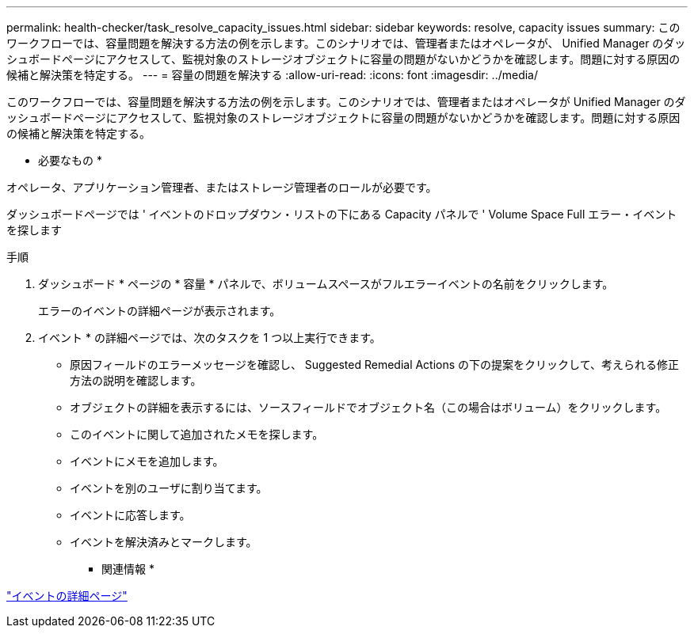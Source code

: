 ---
permalink: health-checker/task_resolve_capacity_issues.html 
sidebar: sidebar 
keywords: resolve, capacity issues 
summary: このワークフローでは、容量問題を解決する方法の例を示します。このシナリオでは、管理者またはオペレータが、 Unified Manager のダッシュボードページにアクセスして、監視対象のストレージオブジェクトに容量の問題がないかどうかを確認します。問題に対する原因の候補と解決策を特定する。 
---
= 容量の問題を解決する
:allow-uri-read: 
:icons: font
:imagesdir: ../media/


[role="lead"]
このワークフローでは、容量問題を解決する方法の例を示します。このシナリオでは、管理者またはオペレータが Unified Manager のダッシュボードページにアクセスして、監視対象のストレージオブジェクトに容量の問題がないかどうかを確認します。問題に対する原因の候補と解決策を特定する。

* 必要なもの *

オペレータ、アプリケーション管理者、またはストレージ管理者のロールが必要です。

ダッシュボードページでは ' イベントのドロップダウン・リストの下にある Capacity パネルで ' Volume Space Full エラー・イベントを探します

.手順
. ダッシュボード * ページの * 容量 * パネルで、ボリュームスペースがフルエラーイベントの名前をクリックします。
+
エラーのイベントの詳細ページが表示されます。

. イベント * の詳細ページでは、次のタスクを 1 つ以上実行できます。
+
** 原因フィールドのエラーメッセージを確認し、 Suggested Remedial Actions の下の提案をクリックして、考えられる修正方法の説明を確認します。
** オブジェクトの詳細を表示するには、ソースフィールドでオブジェクト名（この場合はボリューム）をクリックします。
** このイベントに関して追加されたメモを探します。
** イベントにメモを追加します。
** イベントを別のユーザに割り当てます。
** イベントに応答します。
** イベントを解決済みとマークします。




* 関連情報 *

link:../events/reference_event_details_page.html["イベントの詳細ページ"]

